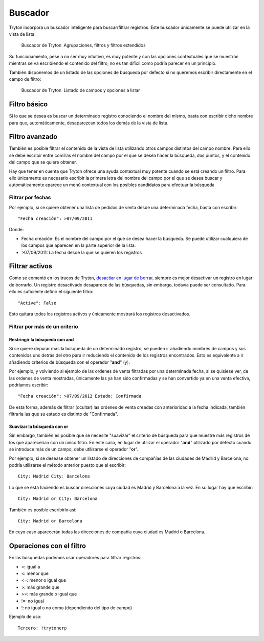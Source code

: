 ========
Buscador
========

Tryton incorpora un buscador inteligente para buscar/filtrar registros. Este buscador
únicamente se puede utilizar en la vista de lista.

.. figure:: images/tryton-buscar.png

   Buscador de Tryton: Agrupaciones, filtros y filtros extendidos

Su funcionamiento, pese a no ser muy intuitivo, es muy potente y con las opciones
contextuales que se muestran mientras se va escribiendo el contenido del filtro,
no es tan difícil como podría parecer en un principio.

También disponemos de un listado de las opciones de búsqueda por defecto si no
queremos escribir directamente en el campo de filtro:

.. figure:: images/tryton-buscar-opciones.png

   Buscador de Tryton. Listado de campos y opciones a listar

-------------
Filtro básico
-------------

Si lo que se desea es buscar un determinado registro conociendo el nombre del mismo,
basta con escribir dicho nombre para que, automáticamente, desaparezcan todos
los demás de la vista de lista.

---------------
Filtro avanzado
---------------

También es posible filtrar el contenido de la vista de lista utilizando otros campos
distintos del campo nombre. Para ello se debe escribir entre comillas el nombre
del campo por el que se desea hacer la búsqueda, dos puntos, y el contenido del
campo que se quiere obtener.

Hay que tener en cuenta que Tryton ofrece una ayuda contextual muy potente cuando
se está creando un filtro. Para ello únicamente es necesario escribir la primera
letra del nombre del campo por el que se desea buscar y automáticamente aparece
un menú contextual con los posibles candidatos para efectuar la búsqueda

Filtrar por fechas
==================

Por ejemplo, si se quiere obtener una lista de pedidos de venta desde una determinada
fecha, basta con escribir::

    "Fecha creación": >07/09/2011

Donde:

* Fecha creación: Es el nombre del campo por el que se desea hacer la búsqueda.
  Se puede utilizar cualquiera de los campos que aparecen en la parte superior
  de la lista.
* >07/09/2011: La fecha desde la que se quieren los registros

---------------
Filtrar activos
---------------

Como se comentó en los trucos de Tryton, `desactiar en lugar de borrar <tryton_trucos.html#desactivar-en-lugar-de-borrar>`_,
siempre es mejor desactivar un registro en lugar de borrarlo. Un registro desactivado
desaparece de las búsquedas, sin embargo, todavía puede ser consultado. Para ello
es suficiente definir el siguiente filtro::

    "Active": Falso

Esto quitará todos los registros activos y únicamente mostrará los registros
desactivados.

Filtrar por más de un criterio
==============================

Restringir la búsqueda con **and**
----------------------------------

Si se quiere depurar más la búsqueda de un determinado registro, se pueden ir añadiendo
nombres de campos y sus contenidos uno detrás del otro para ir reduciendo el contenido
de los registros encontrados. Esto es equivalente a ir añadiendo criterios de búsqueda
con el operador "**and**" (y).

Por ejemplo, y volviendo al ejemplo de las ordenes de venta filtradas por una determinada
fecha, si se quisiese ver, de las ordenes de venta mostradas, únicamente las ya han
sido confirmadas y se han convertido ya en una venta efectiva, podríamos escribir::

    "Fecha creación": >07/09/2012 Estado: Confirmada

De esta forma, además de filtrar (ocultar) las ordenes de venta creadas con anterioridad
a la fecha indicada, también filtraría las que su estado es distinto de "Confirmada".

Suavizar la búsqueda con **or**
-------------------------------

Sin embargo, también es posible que se necesite "suavizar" el criterio de búsqueda
para que muestre más registros de los que aparecerían con un único filtro. En este
caso, en lugar de utilizar el operador "**and**" utilizado por defecto cuando se
introduce más de un campo, debe utilizarse el operador "**or**".

Por ejemplo, si se desease obtener un listado de direcciones de compañías de las
ciudades de Madrid y Barcelona, no podría utilizarse el método anterior puesto
que al escribir::

    City: Madrid City: Barcelona

Lo que se está haciendo es buscar direcciones cuya ciudad es Madrid y Barcelona
a la vez. En su lugar hay que escribir::

    City: Madrid or City: Barcelona

También es posible escribirlo así::

    City: Madrid or Barcelona

En cuyo caso aparecerán todas las direcciones de compañía cuya ciudad es Madrid
o Barcelona.

-------------------------
Operaciones con el filtro
-------------------------

En las búsquedas podemos usar operadores para filtrar registros:

* =: igual a
* <: menor que
* <=: menor o igual que
* >: más grande que
* >=: más grande o igual que
* !=: no igual
* !: no igual o no como (dependiendo del tipo de campo)

Ejemplo de uso::

    Tercero: !trytonerp
